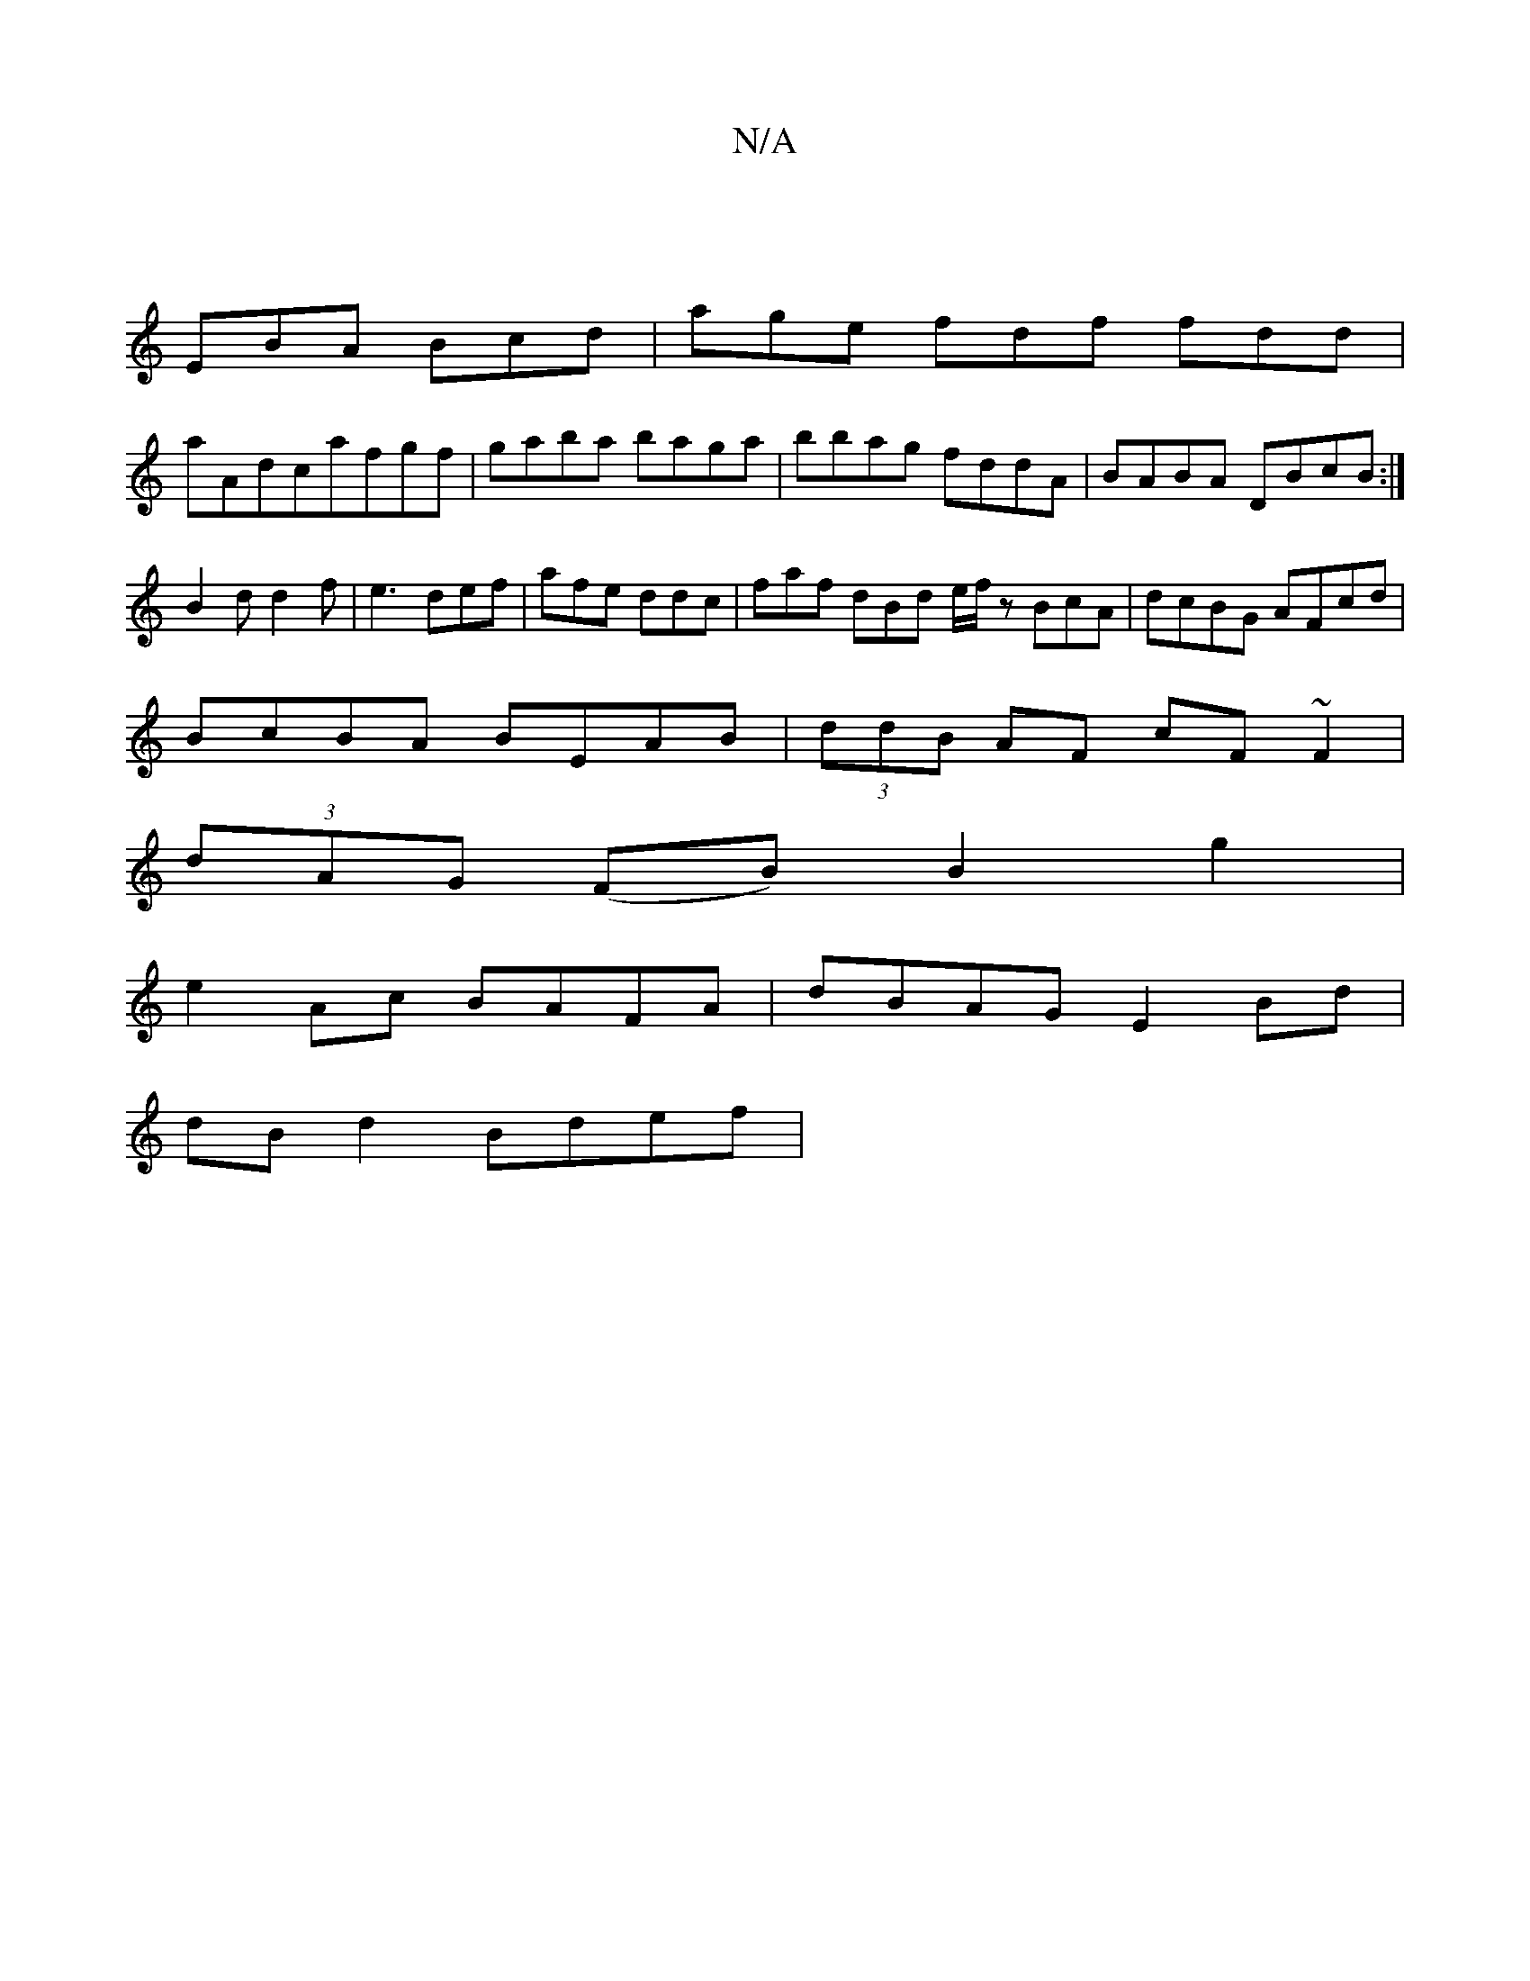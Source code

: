 X:1
T:N/A
M:4/4
R:N/A
K:Cmajor
|
EBA Bcd|age fdf fdd|
aAdcafgf|gaba baga|bbag fddA|BABA DBcB:|
B2d d2 f|e3 def| afe ddc | faf dBd e/f/ z BcA|dcBG AFcd|
BcBA BEAB|(3ddB AF cF~F2|
(3dAG (FB) B2g2 |
e2Ac BAFA | dBAG E2Bd |
dBd2 Bdef |